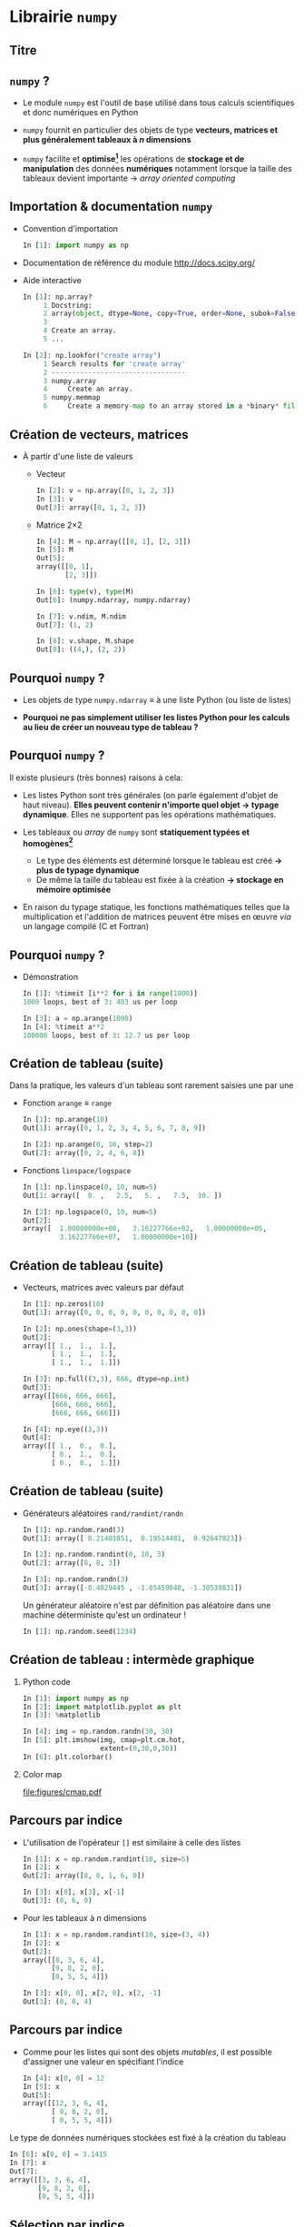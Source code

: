 #+OPTIONS: toc:nil ^:{} H:2 author:nil
#+STARTUP:     beamer
#+LATEX_CLASS: python-slide

* Librairie =numpy=
** Titre
:PROPERTIES:
:BEAMER_ENV: fullframe
:END:

#+BEGIN_EXPORT beamer
\title{\texttt{numpy} : librairie pour le calcul scientifique}
\titlepage
#+END_EXPORT

** =numpy= ?

- Le module =numpy= est l'outil de base utilisé dans tous calculs scientifiques et
  donc numériques en Python

- =numpy= fournit en particulier des objets de type *vecteurs, matrices et plus
  généralement tableaux à $n$ dimensions*

- =numpy= facilite et *optimise[fn:e0eb780c73d6562]* les opérations de *stockage et
  de manipulation* des données *numériques* notamment lorsque la taille des
  tableaux devient importante \to /array oriented computing/

** Importation & documentation =numpy=

- Convention d'importation
  #+BEGIN_SRC python
    In [1]: import numpy as np
  #+END_SRC

- Documentation de référence du module http://docs.scipy.org/

- Aide interactive

  #+BEGIN_SRC python
    In [1]: np.array?
         1 Docstring:
         2 array(object, dtype=None, copy=True, order=None, subok=False, ndmin=0)
         3
         4 Create an array.
         5 ...
  #+END_SRC

  #+BEAMER: \pause\vskip-18pt
  #+BEGIN_SRC python
    In [2]: np.lookfor("create array")
         1 Search results for 'create array'
         2 ---------------------------------
         3 numpy.array
         4     Create an array.
         5 numpy.memmap
         6     Create a memory-map to an array stored in a *binary* file on disk.
  #+END_SRC

** Création de vecteurs, matrices

- À partir d'une liste de valeurs
  - Vecteur
    #+BEGIN_SRC python
      In [2]: v = np.array([0, 1, 2, 3])
      In [3]: v
      Out[3]: array([0, 1, 2, 3])
    #+END_SRC
    #+BEAMER: \pause

  - Matrice 2\times2
    #+BEGIN_SRC python
      In [4]: M = np.array([[0, 1], [2, 3]])
      In [5]: M
      Out[5]:
      array([[0, 1],
             [2, 3]])
    #+END_SRC

    #+BEAMER: \pause\vskip-18pt
    #+BEGIN_SRC python
      In [6]: type(v), type(M)
      Out[6]: (numpy.ndarray, numpy.ndarray)

      In [7]: v.ndim, M.ndim
      Out[7]: (1, 2)

      In [8]: v.shape, M.shape
      Out[8]: ((4,), (2, 2))
    #+END_SRC

** Pourquoi =numpy= ?

- Les objets de type =numpy.ndarray= \equiv à une liste Python (ou liste de
  listes)

- *Pourquoi ne pas simplement utiliser les listes Python pour les calculs au
  lieu de créer un nouveau type de tableau ?*

** Pourquoi =numpy= ?

Il existe plusieurs (très bonnes) raisons à cela:

#+ATTR_BEAMER: :overlay +-
- Les listes Python sont très générales (on parle également d'objet de haut
  niveau). *Elles peuvent contenir n'importe quel objet \to typage
  dynamique*. Elles ne supportent pas les opérations mathématiques.

- Les tableaux ou /array/ de =numpy= sont *statiquement typées et homogènes[fn:ea2b86f523276c9]*

  - Le type des éléments est déterminé lorsque le tableau est créé *\to plus de
    typage dynamique*
  - De même la taille du tableau est fixée à la création *\to stockage en
    mémoire optimisée*

- En raison du typage statique, les fonctions mathématiques telles que la
  multiplication et l'addition de matrices peuvent être mises en œuvre /via/ un
  langage compilé (C et Fortran)

#+BEGIN_COMMENT
So far the numpy.ndarray looks awefully much like a Python list (or nested
list). Why not simply use Python lists for computations instead of creating a
new array type?

There are several reasons:

- Python lists are very general. They can contain any kind of object. They are
  dynamically typed. They do not support mathematical functions such as matrix
  and dot multiplications, etc. Implementing such functions for Python lists
  would not be very efficient because of the dynamic typing.
- Numpy arrays are statically typed and homogeneous. The type of the elements is
  determined when the array is created.
- Numpy arrays are memory efficient.
- Because of the static typing, fast implementation of mathematical functions
  such as multiplication and addition of numpy arrays can be implemented in a
  compiled language (C and Fortran is used).

http://nbviewer.jupyter.org/github/jrjohansson/scientific-python-lectures/blob/master/Lecture-2-Numpy.ipynb#From-lists

http://www.scipy-lectures.org/intro/numpy/array_object.html#numpy-arrays

#+END_COMMENT

** Pourquoi =numpy= ?

- Démonstration
  #+BEAMER: \vskip5pt
  #+BEGIN_SRC python
    In [1]: %timeit [i**2 for i in range(1000)]
    1000 loops, best of 3: 403 us per loop
  #+END_SRC

  #+BEAMER: \pause\vskip5pt
  #+BEGIN_SRC python
    In [3]: a = np.arange(1000)
    In [4]: %timeit a**2
    100000 loops, best of 3: 12.7 us per loop
  #+END_SRC

** COMMENT Création de tableau (suite)

#+ATTR_BEAMER: :overlay +-
- Le type de données numériques est défini à la création du tableau

- Vecteur d'entiers
  #+BEAMER: \vskip5pt
  #+BEGIN_SRC python
    In [1]: v = np.array([0, 1, 2, 3])
    In [2]: v
    Out[2]: array([0, 1, 2, 3])

    In [3]: v.dtype
    Out[3]: dtype('int64')
  #+END_SRC

- Vecteur de nombres flottants
  #+BEAMER: \vskip5pt
  #+BEGIN_SRC python
    In [1]: v = np.array([0., 1., 2., 3.])
    In [2]: v.dtype
    Out[2]: dtype('float64')
  #+END_SRC

- ou en forçant le type de données \footnotesize(=float=, =int=, =bool=, 16, 32, 64 bits)
  #+BEAMER: \vskip5pt
  #+BEGIN_SRC python
    In [1]: v = np.array([0, 1, 2, 3], dtype=np.float)
    In [2]: v.dtype
    Out[2]: dtype('float64')
  #+END_SRC

** Création de tableau (suite)

Dans la pratique, les valeurs d'un tableau sont rarement saisies une par une

#+ATTR_BEAMER: :overlay +-
- Fonction =arange= \equiv =range=
  #+BEAMER: \vskip5pt
  #+BEGIN_SRC python
    In [1]: np.arange(10)
    Out[1]: array([0, 1, 2, 3, 4, 5, 6, 7, 8, 9])

    In [2]: np.arange(0, 10, step=2)
    Out[2]: array([0, 2, 4, 6, 8])
  #+END_SRC
  #+BEAMER: \vskip5pt

- Fonctions =linspace/logspace=
  #+BEAMER: \vskip5pt
  #+BEGIN_SRC python
    In [1]: np.linspace(0, 10, num=5)
    Out[1: array([  0. ,   2.5,   5. ,   7.5,  10. ])

    In [2]: np.logspace(0, 10, num=5)
    Out[2]:
    array([  1.00000000e+00,   3.16227766e+02,   1.00000000e+05,
             3.16227766e+07,   1.00000000e+10])
  #+END_SRC

** Création de tableau (suite)

#+ATTR_BEAMER: :overlay +-
- Vecteurs, matrices avec valeurs par défaut

  #+BEGIN_SRC python
    In [1]: np.zeros(10)
    Out[1]: array([0, 0, 0, 0, 0, 0, 0, 0, 0, 0])

    In [2]: np.ones(shape=(3,3))
    Out[2]:
    array([[ 1.,  1.,  1.],
           [ 1.,  1.,  1.],
           [ 1.,  1.,  1.]])

    In [3]: np.full((3,3), 666, dtype=np.int)
    Out[3]:
    array([[666, 666, 666],
           [666, 666, 666],
           [666, 666, 666]])

    In [4]: np.eye((3,3))
    Out[4]:
    array([[ 1.,  0.,  0.],
           [ 0.,  1.,  0.],
           [ 0.,  0.,  1.]])
  #+END_SRC

** Création de tableau (suite)

- Générateurs aléatoires =rand/randint/randn=

  #+BEGIN_SRC python
    In [1]: np.random.rand(3)
    Out[1]: array([ 0.21401051,  0.19514481,  0.92647823])

    In [2]: np.random.randint(0, 10, 3)
    Out[2]: array([8, 8, 3])

    In [3]: np.random.randn(3)
    Out[3]: array([-0.4829445 , -1.05459848, -1.30539831])
  #+END_SRC

  #+BEAMER: \pause
  #+BEGIN_REMARK
  Un générateur aléatoire n'est par définition pas aléatoire dans une machine
  déterministe qu'est un ordinateur !

  #+BEGIN_SRC python
    In [1]: np.random.seed(1234)
  #+END_SRC
  #+END_REMARK

** Création de tableau : intermède graphique
*** Python code
:PROPERTIES:
:BEAMER_COL: 0.5
:END:

#+BEGIN_SRC python
  In [1]: import numpy as np
  In [2]: import matplotlib.pyplot as plt
  In [3]: %matplotlib

  In [4]: img = np.random.randn(30, 30)
  In [5]: plt.imshow(img, cmap=plt.cm.hot,
                     extent=(0,30,0,30))
  In [6]: plt.colorbar()
#+END_SRC

*** Color map
:PROPERTIES:
:BEAMER_COL: 0.5
:END:

#+ATTR_LATEX: :width 1.2\linewidth
[[file:figures/cmap.pdf]]

** Parcours par indice

#+ATTR_BEAMER: :overlay +-
- L'utilisation de l'opérateur =[]= est similaire à celle des listes
  #+BEGIN_SRC python
    In [1]: x = np.random.randint(10, size=5)
    In [2]: x
    Out[2]: array([8, 0, 1, 6, 0])

    In [3]: x[0], x[3], x[-1]
    Out[3]: (8, 6, 0)
  #+END_SRC

- Pour les tableaux à $n$ dimensions
  #+BEGIN_SRC python
    In [1]: x = np.random.randint(10, size=(3, 4))
    In [2]: x
    Out[2]:
    array([[8, 3, 6, 4],
           [9, 8, 2, 0],
           [0, 5, 5, 4]])

    In [3]: x[0, 0], x[2, 0], x[2, -1]
    Out[3]: (8, 0, 4)
  #+END_SRC

** Parcours par indice

- Comme pour les listes qui sont des objets /mutables/, il est possible d'assigner
  une valeur en spécifiant l'indice

  #+BEGIN_SRC python
    In [4]: x[0, 0] = 12
    In [5]: x
    Out[5]:
    array([[12, 3, 6, 4],
           [ 9, 8, 2, 0],
           [ 0, 5, 5, 4]])
  #+END_SRC

#+BEAMER: \pause
#+BEGIN_REMARK
Le type de données numériques stockées est fixé à la création du tableau

#+BEGIN_SRC python
  In [6]: x[0, 0] = 3.1415
  In [7]: x
  Out[7]:
  array([[3, 3, 6, 4],
         [9, 8, 2, 0],
         [0, 5, 5, 4]])
#+END_SRC
#+END_REMARK

** Sélection par indice

- Comme pour les listes, il est possible d'utiliser la syntaxe =[start:stop:step]=
  pour sélectionner un sous espace vectoriel

  #+BEGIN_SRC python
    In [1]: x
    Out[1]:
    array([[3, 3, 6, 4],
           [9, 8, 2, 0],
           [0, 5, 5, 4]])
  #+END_SRC

  #+ATTR_BEAMER: :overlay +-
  - Sélection d'une ligne

    #+BEGIN_SRC python
      In [2]: x[0]
      Out[2]: array([[3, 3, 6, 4])
    #+END_SRC

  - *Sélection d'une colonne*

    #+BEGIN_SRC python
      In [2]: x[:, 0], x[:, 1]
      Out[2]: (array([3, 9, 0]), array([3, 8, 5]))
    #+END_SRC

** Sélection par indice

- À la différence des listes, les sous espaces vectoriels sélectionnés ne sont
  pas des copies mais *une vue réduite* de la matrice globale

- Toute modification opérée sur le sous espace vectoriel est reportée dans la
  matrice globale
  #+BEAMER: \pause
  #+BEGIN_SRC python
    In [1]: x
    Out[1]:
    array([[3, 3, 6, 4],
           [9, 8, 2, 0],
           [0, 5, 5, 4]])

    In [2]: xx = x[:2, :2]
    In [3]: xx
    Out[3]:
    array([[3, 3],
           [9, 8]])

    In [4]: xx[0, 0] = 0
    In [5]: x
    Out[5]:
    array([[0, 3, 6, 4],
           [9, 8, 2, 0],
           [0, 5, 5, 4]])
  #+END_SRC

** Sélection par indice

- Pour réaliser une copie d'un sous espace vectoriel, on utilisera la méthode =copy()=

  #+BEGIN_SRC python
    In [2]: xx = x[:2, :2].copy()
    In [3]: xx
    Out[3]:
    array([[0, 3],
           [9, 8]])

    In [4]: xx[0, 0] = 666
    In [5]: x
    Out[5]:
    array([[0, 3, 6, 4],
           [9, 8, 2, 0],
           [0, 5, 5, 4]])
  #+END_SRC

** Opérations mathématiques

- *Grâce à l'homogénéité des tableaux de =numpy=*, il est possible de réaliser des
  opérations mathématiques \neq listes Python

  #+BEGIN_SRC python
    In [1]: l = [1, 2, 3, 4]
    In [2]: l+5
    ---------------------------------------------------------------------------
    TypeError                                 Traceback (most recent call last)
    <ipython-input-53-1cb32c2d071d> in <module>()
    ----> 1 l+5

    TypeError: can only concatenate list (not "int") to list
  #+END_SRC

** Opérations mathématiques

- *Grâce à l'homogénéité des tableaux de =numpy=*, il est possible de réaliser des
  opérations mathématiques

- Opérateurs binaires
  #+BEGIN_SRC python
    In [1]: x = np.arange(4)
    In [2]: x
    Out[2]: array([0, 1, 2, 3])

    In [3]: x+5
    Out[3]: array([5, 6, 7, 8])

    In [4]: x-5
    Out[4]: array([-5, -4, -3, -2])

    In [5]: x*5
    Out[5]: array([ 0,  5, 10, 15])

    In [5]: x/5
    Out[5]: array([ 0. ,  0.2,  0.4,  0.6]))
  #+END_SRC

** Opérations mathématiques

- *Grâce à l'homogénéité des tableaux de =numpy=*, il est possible de réaliser des
  opérations mathématiques

- Opérateurs unaires
  #+BEGIN_SRC python
    In [1]: x = np.arange(4)

    In [2]: -x
    Out[2]: array([0, -1, -2, -3])

    In [3]: x**2
    Out[3]: array([0, 1, 4, 9])

    In [4]: x%2
    Out[4]: array([0, 1, 0, 1])
  #+END_SRC

** Opérations mathématiques

#+ATTR_BEAMER: :overlay +-
- En plus des opérateurs usuels, =numpy= fournit un ensemble de *fonctions dites
  universelles* (ou /ufuncs/) opérant sur des tableaux

- Fonctions trigonométriques
  #+BEGIN_SRC python
    In [1]: theta = np.linspace(0, np.pi, 3)

    In [2]: np.cos(theta)
    Out[2]: array([  1.00000000e+00,   6.12323400e-17,  -1.00000000e+00])

    In [3]: np.sin(theta)
    Out[3]: array([  0.00000000e+00,   1.00000000e+00,   1.22464680e-16])

    In [4]: np.tan(theta)
    Out[4]: array([  0.00000000e+00,   1.63312394e+16,  -1.22464680e-16])
  #+END_SRC

- Autres fonctions : =np.exp(), np.power(), np.log(), np.log10(),...=

** Opérations statistiques

#+ATTR_BEAMER: :overlay +-
- Somme des éléments d'un tableau

  #+BEGIN_SRC python
    In [1]: x = np.random.rand(100)

    In [2]: sum(x)
    Out[2]: 50.394482884150314

    In [3]: np.sum(x)
    Out[3]: 50.394482884150314
  #+END_SRC

- Toutefois, la formulation =np.sum()= propre à =numpy= présente l'avantage d'être
  nettement plus rapide (code compilé) en plus d'être plus générale

  #+BEGIN_SRC python
    In [4]: big_array = np.random.rand(1000000)

    In [5]: %timeit sum(big_array)
    10 loops, best of 3: 82.9 ms per loop

    In [6]: %timeit np.sum(big_array)
    1000 loops, best of 3: 467 µs per loop
  #+END_SRC

** COMMENT Opérations statistiques

#+ATTR_BEAMER: :overlay +-
- Somme des éléments d'un tableau : méthode =sum=
  #+BEAMER: \vskip5pt
  #+BEGIN_SRC python
    In [1]: M = np.random.randint(10, (3, 4))
    In [2]: M
    Out[2]:
    array([[7, 0, 8, 4],
           [4, 7, 0, 5],
           [7, 0, 7, 6]])

    In [3]: np.sum(M), M.sum()
    Out[3]: (55, 55)
  #+END_SRC
  #+BEAMER: \vskip5pt

- Somme colonne par colonne
  #+BEAMER: \vskip5pt
  #+BEGIN_SRC python
    In [4]: M.sum(axis=0)
    Out[4]: array([18,  7, 15, 15])
  #+END_SRC
  #+BEAMER: \vskip5pt

- Somme ligne par ligne
  #+BEAMER: \vskip5pt
  #+BEGIN_SRC python
    In [5]: M.sum(axis=1)
    Out[5]: array([19, 16, 20])
  #+END_SRC

** Opérations statistiques

|---------------+-------------------------------------------|
| Fonction      | Description                               |
| =np.sum=        | Somme des éléments                        |
| =np.prod=       | Produit des éléments                      |
| =np.mean=       | Valeur moyenne                            |
| =np.std=        | Standard déviation                        |
| =np.var=        | Variance                                  |
| =np.min=        | Valeur minimale                           |
| =np.max=        | Valeur maximale                           |
| =np.argmin=     | Indice de la valeur minimale              |
| =np.argmax=     | Indice de la valeur maximale              |
| =np.median=     | Valeur médiane                            |
| =np.percentile= | Quantiles                                 |
|---------------+-------------------------------------------|

** Opérations algébriques

- Multiplication de matrices
  #+BEGIN_SRC python
    In [1]: M = np.ones(shape=(3,3))
    In [2]: M
    Out[2]:
    array([[ 1.,  1.,  1.],
           [ 1.,  1.,  1.],
           [ 1.,  1.,  1.]])

    In [3]: M*M
    Out[3]:
    array([[ 1.,  1.,  1.],
           [ 1.,  1.,  1.],
           [ 1.,  1.,  1.]])

    In [4]: M.dot(M)
    Out[4]:
    array([[ 3.,  3.,  3.],
           [ 3.,  3.,  3.],
           [ 3.,  3.,  3.]])
  #+END_SRC

** Opérations algébriques

- Transposition de matrices
  #+BEGIN_SRC python
    In [1]: M = np.random.randint(5, size=(3,3))
    In [2]: M
    Out[2]:
    array([[4, 1, 0],
           [2, 3, 0],
           [1, 0, 2]])

    In [3]: M.transpose()
    Out[3]:
    array([[4, 2, 1],
           [1, 3, 0],
           [0, 0, 2]])
  #+END_SRC

** Opérations algébriques

- Conversion d'un vecteur vers une matrice

  #+BEGIN_SRC python
    In [1]: v = np.arange(4)
    In [2]: v
    Out[2]: array([0, 1, 2, 3])

    In [3]: v[:, np.newaxis]
    Out[3]:
    array([[0],
           [1],
           [2],
           [3]])
  #+END_SRC

** Opérations algébriques : intermède graphique

#+BEGIN_SRC latex
  \begin{align*}
    z = f(x,y) =& \sin^{10} x + \cos(x\cdot y)\cdot\cos x\\
    =&\sin^{10}\begin{bmatrix}
    x_0&\cdots
    \end{bmatrix}+\cos\left(\begin{bmatrix}
        x_0&\cdots
      \end{bmatrix}\cdot\begin{bmatrix}
    y_0\\\vdots\end{bmatrix}\right)\cdot\cos\begin{bmatrix}
        x_0&\cdots
      \end{bmatrix}
  \end{align*}
#+END_SRC

#+BEAMER: \vskip-20pt\pause

*** Python code
:PROPERTIES:
:BEAMER_COL: 0.55
:END:

#+BEGIN_SRC python
  In [1]: import numpy as np
  In [2]: import matplotlib.pyplot as plt
  In [3]: %matplotlib

  In [4]: x = np.linspace(0, 5, 500)
  In [5]: y = np.linspace(0, 5, 500)[:, np.newaxis]
  In [6]: z = np.sin(x)**10 + np.cos(x*y)*np.cos(x)
  In [7]: x.shape, y.shape, z.shape
  Out[7]: ((500,), (500, 1), (500, 500))

  In [8]: plt.imshow(z, extent=[0, 5, 0, 5],
                     cmap="viridis")
  In [9]: plt.colorbar();
#+END_SRC

*** Color map
:PROPERTIES:
:BEAMER_COL: 0.55
:END:

#+BEAMER: \visible<2>{
#+ATTR_LATEX: :width 1.1\linewidth
[[file:figures/zxy.pdf]]
#+BEAMER: }

** Opérations logiques

- En plus des opérateurs et fonctions mathématiques, =numpy= fournit également les
  opérateurs de comparaison opérant sur les éléments d'un tableau
  #+BEGIN_SRC python
    In [1]: x = np.array([1, 2, 3, 4, 5])

    In [2]: x < 3
    Out[2]: array([ True,  True, False, False, False], dtype=bool)

    In [3]: x == 3
    Out[3]: array([False, False,  True, False, False], dtype=bool)

    In [4]: (x * 2) == (x**2)
    Out[4]: array([False,  True, False, False, False], dtype=bool)
  #+END_SRC

** COMMENT Opérations logiques

- =numpy= fournit également les méthodes =any= et =all=
  #+BEAMER: \vskip5pt
  #+BEGIN_SRC python
    In [5]: np.any(x > 10)
    Out[5]: False

    In [6]: np.all(x < 10)
    Out[6]: True
  #+END_SRC

** Opérations logiques

- Il est finalement possible de dénombrer le nombre de valeurs d'un tableau
  satisfaisant à une ou des conditions
  #+BEAMER: \vskip5pt
  #+BEGIN_SRC python
    In [7]: np.sum(x > 3)
    Out[7]: 2

    In [8]: np.sum((x > 3) & (x < 5))
    Out[8]: 1
  #+END_SRC

** Sélection par masque

- Les opérations de comparaison sur des tableaux retournent un tableau de
  booléens qui peut servir à la sélection d'éléments du tableau
  #+BEGIN_SRC python
    In [1]: x = np.random.randint(0, 10, 10)
    In [2]: x
    Out[2]: array([8, 9, 6, 2, 4, 5, 9, 4, 0, 7])

    In [3]: x < 5
    Out[3]: array([False, False, False,  True,  True, False, False,  True,  True, False], dtype=bool)

    In [4]: x[x < 5]
    Out[4]: array([2, 4, 4, 0])
  #+END_SRC

** Sélection par masque : intermède graphique
*** Python code
:PROPERTIES:
:BEAMER_COL: 0.55
:END:

#+BEGIN_SRC python
  In [1]: import numpy as np
  In [2]: import matplotlib.pyplot as plt
  In [3]: %matplotlib

  In [4]: x = np.random.rand(1000)
  In [5]: y = np.random.rand(1000)
  In [6]: plt.scatter(x, y, alpha=0.3)
  In [7]: plt.axis("scaled"); plt.axis([0, 1, 0, 1])

  In [8]: mask = (x*y > 0.5)
  In [9]: plt.scatter(x[mask], y[mask], alpha=0.6,
                      edgecolors="orange", c="none",
                      s=200)
#+END_SRC

*** Mask
:PROPERTIES:
:BEAMER_COL: 0.55
:END:

#+ATTR_LATEX: :width 1.1\linewidth
[[file:figures/mask.pdf]]

** Entrées/sorties de =numpy=

- =numpy= permet de charger un fichier texte dans un objet de type =ndarray=
  #+BEGIN_SRC python
    In [1]: cat /tmp/results.tsv
    # id        OPP    MQ1     MA
    21606456   9.90  12.32  16.00
    21402354  11.20  10.50  12.25

    In [2]: results = np.loadtxt("/tmp/results.tsv")
    In [3]: results
    Out[3]:
    array([[  2.16064560e+07,   9.90000000e+00,   1.23200000e+01,
              1.60000000e+01],
           [  2.14023540e+07,   1.12000000e+01,   1.05000000e+01,
              1.22500000e+01]])
  #+END_SRC

** Entrées/sorties de =numpy=

#+ATTR_BEAMER: :overlay +-
- =numpy= permet également de sauvegarder un tableau dans un fichier texte
  #+BEGIN_SRC python
    In [4]: np.savetxt("/tmp/results2.tsv", results)
  #+END_SRC

- le module [[http://pandas.pydata.org/][=pandas=]] est toutefois bien mieux adapté à la lecture de fichier
  contenant des données numériques

** Footnotes

[fn:e0eb780c73d6562] les principales fonctions de =numpy= sont implémentées en C
et en Fortran

[fn:ea2b86f523276c9] pour plus de détails, /cf./ [[http://nbviewer.jupyter.org/github/jakevdp/PythonDataScienceHandbook/blob/master/notebooks/02.01-Understanding-Data-Types.ipynb#Understanding-Data-Types-in-Python][discussion]]

[fn:1c1516c060af0c15] pour plus de détails, /cf./ [[http://nbviewer.jupyter.org/github/jakevdp/PythonDataScienceHandbook/blob/master/notebooks/02.05-Computation-on-arrays-broadcasting.ipynb#Computation-on-Arrays:-Broadcasting][discussion]]

** COMMENT Annexes
:PROPERTIES:
:BEAMER_OPT: plain
:BEAMER_ENV: fullframe
:END:

#+BEAMER: \partpage

** COMMENT Opérations algébriques : /Broadcasting/[fn:1c1516c060af0c15]

#+ATTR_LATEX: :width 0.7\linewidth
[[file:figures/broadcast.pdf]]

* Librairie =matplotlib=
** Titre
:PROPERTIES:
:BEAMER_ENV: fullframe
:END:

#+BEGIN_EXPORT beamer
\title{\texttt{matplotlib} : librairie pour la représentation graphique}
\titlepage
#+END_EXPORT

** =matplotlib= ?

#+ATTR_BEAMER: :overlay +-
- La librairie =matplotlib= est *la* bibliothèque graphique de Python

- Étroitement liée à =numpy= et =scipy=

- Grande variété de *format de sortie (=png=, =pdf=, =svg=, =eps=, =pgf=)*
  ainsi que support de *\LaTeX* pour le texte

- /Graphical User Interface/ pour l'exploration interactive des figures (zoom,
  sélection,...)

- Tous les aspects d'une figure (taille, position,...) peuvent être contrôlés
  d'un point de vue /programmatique/ \to *reproductibilité* des figures et des
  résultats scientifiques

** Importation de =matplotlib=

- Convention d'importation
  #+BEGIN_SRC python
    In [1]: import matplotlib as mpl
    In [2]: import matplotlib.pyplot as plt
  #+END_SRC

** Comment afficher vos figures : =show()= or not =show()=

#+BEAMER: \setbeamercovered{invisible}

- Affichage depuis un script python
  #+BEGIN_SRC python -n
    import matplotlib.pyplot as plt
    import numpy as np

    x = np.linspace(0, 3*np.pi, 100)

    plt.plot(x, np.sin(x))
    plt.plot(x, np.cos(x))

    plt.show()
  #+END_SRC

  #+BEAMER: \pause

  #+BEGIN_SRC latex
    \begin{tikzpicture}[remember picture,overlay]
      \tikzset{codeblock/.style={color=#1!50,rounded corners=0.5ex, opacity=0.2, fill}}
      \draw[codeblock=blue] (0ex,4.5ex) rectangle (9ex,7ex);
      \node[blue] (t) [xshift=40ex, yshift=+10ex] {\small Utilisation de \texttt{\bf plt.show()}};
      \draw[->, blue] (t.west) to [out=180, in=0] (10ex, 5.5ex);
    \end{tikzpicture}
  #+END_SRC

** Comment afficher vos figures : =show()= or not =show()=

#+BEAMER: \setbeamercovered{invisible}

- Affichage depuis la console =ipython=
  #+BEGIN_SRC python
    In [1]: %matplotlib
    Using matplotlib backend: TkAgg

    In [2]: import matplotlib.pyplot as plt
    In [3]: import numpy as np

    In [4]: x = np.linspace(0, 3*np.pi, 100)

    In [6]: plt.plot(x, np.sin(x))
    In [7]: plt.plot(x, np.cos(x))
  #+END_SRC

  #+BEAMER: \pause

  #+BEGIN_SRC latex
    \begin{tikzpicture}[remember picture,overlay]
      \tikzset{codeblock/.style={color=#1!50,rounded corners=0.5ex, opacity=0.2, fill}}
      \draw[codeblock=blue] (6.5ex,22.5ex) rectangle (17ex,25ex);
      \node[blue] (t) [xshift=50ex, yshift=+21ex] {\small Utilisation de \texttt{\bf \%matplotlib}};
      \draw[->, blue] (t.west) to [out=180, in=0] (18ex, 23.5ex);
    \end{tikzpicture}
  #+END_SRC

- Possibilité également de lancer la commande =ipython= avec l'option =--matplotlib=

** Première figure sous =matplotlib=
*** Python code
:PROPERTIES:
:BEAMER_COL: 0.52
:END:

#+BEGIN_SRC python
  In [1]: %matplotlib
  In [2]: import matplotlib.pyplot as plt
  In [3]: import numpy as np

  In [4]: x = np.linspace(0, 3*np.pi, 100)

  In [5]: plt.plot(x, np.sin(x))
  In [6]: plt.plot(x, np.cos(x))
#+END_SRC

#+BEAMER: \pause
- Sauvegarder la figure (=svg=, =pdf=, =png=)
#+BEGIN_SRC python
  In [7]: plt.savefig("/tmp/mpl1.pdf")
#+END_SRC

*** Figure
:PROPERTIES:
:BEAMER_COL: 0.5
:END:

#+ATTR_LATEX: :width 1.1\linewidth
[[file:figures/mpl.pdf]]

** /Kozmetix/ sous =matplotlib=
#+BEAMER: \framesubtitle{Lignes, marqueurs : styles \& couleurs}
*** Python code
:PROPERTIES:
:BEAMER_COL: 0.52
:END:

#+BEAMER: \small

#+ATTR_LATEX: :options fontsize=\scriptsize
#+BEGIN_SRC python
  In [8]: plt.plot(x, x + 0, linestyle="solid")

  In [9]: plt.plot(x, x + 1, linestyle="dashed")

  In[10]: plt.plot(x, x + 2, linestyle="dashdot")

  In[11]: plt.plot(x, x + 3, linestyle="dotted")
#+END_SRC

#+BEAMER: \pause
- Il est également possible d'utiliser les notations raccourcies

  | =-=  | \equiv | =solid=   |
  | =--= | \equiv | =dashed=  |
  | =-.= | \equiv | =dashdot= |
  | =:=  | \equiv | =dotted=  |

*** Figure
:PROPERTIES:
:BEAMER_COL: 0.5
:END:

#+ATTR_LATEX: :width 1.1\linewidth
[[file:figures/mpl_line3.pdf]]

** /Kozmetix/ sous =matplotlib=
#+BEAMER: \framesubtitle{Lignes, marqueurs : styles \& couleurs}
*** Python code
:PROPERTIES:
:BEAMER_COL: 0.52
:END:

#+BEAMER: \small

#+ATTR_BEAMER: :overlay +-
- En spécifiant le nom de la couleur
  #+ATTR_LATEX: :options fontsize=\scriptsize
  #+BEGIN_SRC python
    In [8]: plt.plot(x, np.sin(x - 0), color="blue")
  #+END_SRC

- Nom raccourci (=rgbcmyk=)
  #+ATTR_LATEX: :options fontsize=\scriptsize
  #+BEGIN_SRC python
    In [9]: plt.plot(x, np.sin(x - 1), color="g")
  #+END_SRC

- Code héxadécimal (=RRGGBB=)
  #+ATTR_LATEX: :options fontsize=\scriptsize
  #+BEGIN_SRC python
    In[10]: plt.plot(x, np.sin(x - 3), color="#FFDD44")
  #+END_SRC

- Couleur du cycle =C0-9=
  #+ATTR_LATEX: :options fontsize=\scriptsize
  #+BEGIN_SRC python
    In[11]: plt.plot(x, np.sin(x - 5), color="C4")
  #+END_SRC

*** Figure
:PROPERTIES:
:BEAMER_COL: 0.5
:END:

#+BEGIN_SRC latex
  \begin{center}
    \includegraphics<1>[width=1.1\linewidth]{figures/mpl_color0.pdf}
    \includegraphics<2>[width=1.1\linewidth]{figures/mpl_color1.pdf}
    \includegraphics<3>[width=1.1\linewidth]{figures/mpl_color2.pdf}
    \includegraphics<4>[width=1.1\linewidth]{figures/mpl_color3.pdf}
  \end{center}
#+END_SRC

** COMMENT /Kozmetix/ sous =matplotlib=
#+BEAMER: \framesubtitle{Lignes, marqueurs : styles \& couleurs}
*** Python code
:PROPERTIES:
:BEAMER_COL: 0.52
:END:

#+BEAMER: \small\vskip+17pt
#+BEGIN_SRC python
  In [4]: x = np.linspace(0, 3*np.pi, 30)
  In [5]: plt.plot(x, np.sin(x), "o")
#+END_SRC

#+BEAMER: \pause\vskip-1pt
#+BEGIN_SRC python
  In [6]: plt.plot(x, np.sin(x), "p",
     ...:          markersize=15,
     ...:          markerfacecolor='pink',
     ...:          markeredgecolor='gray',
     ...:          markeredgewidth=2)
#+END_SRC

*** Figure
:PROPERTIES:
:BEAMER_COL: 0.5
:END:

#+BEGIN_SRC latex
  \begin{center}
    \includegraphics<1>[width=1.1\linewidth]{figures/mpl_marker0.pdf}
    \includegraphics<2>[width=1.1\linewidth]{figures/mpl_marker1.pdf}
  \end{center}
#+END_SRC
** /Kozmetix/ sous =matplotlib=
#+BEAMER: \framesubtitle{Lignes, marqueurs : styles \& couleurs}

#+BEGIN_SRC latex
  \begin{center}
    \includegraphics<1>[width=0.6\linewidth]{figures/mpl_marker0.pdf}
    \includegraphics<2>[width=0.6\linewidth]{figures/mpl_marker2.pdf}
  \end{center}
#+END_SRC

#+BEGIN_SRC python
 In [6]: plt.plot(x, np.sin(x), "o")
#+END_SRC

#+BEAMER: \pause\vskip-17pt
#+BEGIN_SRC python
 In [7]: for marker in ["o", ".", ",", "x", "+", "v", "^", "<", ">", "s", "d"]:
    ...:     plt.plot(np.random.rand(10), np.random.rand(10), marker)
#+END_SRC

** /Kozmetix/ sous =matplotlib=
#+BEAMER: \framesubtitle{Lignes, marqueurs : styles \& couleurs}
*** Python code
:PROPERTIES:
:BEAMER_COL: 0.52
:END:

#+BEAMER: \small
- Il est finalement possible de combiner style & couleur au sein d'une syntaxe
  minimaliste

  #+BEGIN_SRC python
    In [8]: plt.plot(x, x + 0, "-og")

    In [9]: plt.plot(x, x + 1, "--xc")

    In[10]: plt.plot(x, x + 2, "-..k")

    In[11]: plt.plot(x, x + 3, ":sr")
  #+END_SRC

- Pour découvrir l'ensemble des options d'affichage *=plt.plot?=* ou
  *=help(plt.plot)=*

*** Figure
:PROPERTIES:
:BEAMER_COL: 0.5
:END:

#+ATTR_LATEX: :width 1.1\linewidth
[[file:figures/mpl_colorline3.pdf]]

** /Kozmetix/ sous =matplotlib=
#+BEAMER: \framesubtitle{Définition des limites \& \emph{ticks}}

*** Figure
:PROPERTIES:
:BEAMER_COL: 0.5
:END:

#+BEGIN_SRC latex
  \begin{center}
    \includegraphics<1>[width=1.1\linewidth]{figures/mpl_limit0.pdf}
    \includegraphics<2>[width=1.1\linewidth]{figures/mpl_limit1.pdf}
    \includegraphics<3>[width=1.1\linewidth]{figures/mpl_limit2.pdf}
    \includegraphics<4-5>[width=1.1\linewidth]{figures/mpl_limit3.pdf}
  \end{center}
#+END_SRC

*** Python code
:PROPERTIES:
:BEAMER_COL: 0.52
:END:

#+BEAMER: \small\vskip+17pt
#+BEGIN_SRC python
  In [4]: x = np.linspace(0, 3*np.pi, 100)
  In [5]: plt.plot(x, np.sin(x))

  In [6]: plt.xlim(-1, 11)
  In [7]: plt.ylim(-1.5, 1.5)
#+END_SRC

#+BEAMER: \pause\vskip-17pt
#+BEGIN_SRC python
  In [8]: plt.axis([11, -1, 1.5, -1.5])
#+END_SRC

#+BEAMER: \pause\vskip-17pt
#+BEGIN_SRC python
  In [9]: plt.axis("tight")
#+END_SRC

#+BEAMER: \pause\vskip-17pt
#+BEGIN_SRC python
  In[10]: plt.axis("equal")
#+END_SRC

#+BEAMER: \pause
- Pour découvrir l'ensemble des options d'affichage *=plt.axis?=* ou
  *=help(plt.axis)=*

** /Kozmetix/ sous =matplotlib=
#+BEAMER: \framesubtitle{Définition des limites \& \emph{ticks}}

#+BEGIN_SRC latex
  \begin{center}
    \includegraphics<1>[width=0.6\linewidth]{figures/mpl_ticks0.pdf}
    \includegraphics<2>[width=0.6\linewidth]{figures/mpl_ticks1.pdf}
  \end{center}
#+END_SRC

#+ATTR_LATEX: :options fontsize=\scriptsize
#+BEGIN_SRC python
  In[11]: plt.xticks([0, np.pi/2, np.pi, 3*np.pi/2, 2*np.pi, 5*np.pi/2, 3*np.pi])
  In[12]: plt.yticks([-1, 0, +1])
#+END_SRC

#+BEAMER: \pause\vskip-17pt
#+ATTR_LATEX: :options fontsize=\scriptsize
#+BEGIN_SRC python
  In[13]: plt.xticks([0, np.pi/2, np.pi, 3*np.pi/2, 2*np.pi, 5*np.pi/2, 3*np.pi],
                     [r"$0$", r"$\pi/2$", r"$\pi$", r"$3\pi/2$", r"$2\pi", r"$5\pi/2$", r"$3\pi$"])
#+END_SRC

** /Kozmetix/ sous =matplotlib=
#+BEAMER: \framesubtitle{Définition des limites \& \emph{ticks}}

#+BEGIN_SRC latex
  \begin{center}
    \includegraphics<1>[width=0.6\linewidth]{figures/mpl_ticks1.pdf}
  \end{center}
#+END_SRC

#+ATTR_LATEX: :options fontsize=\scriptsize
#+BEGIN_SRC python
  In[11]: plt.xticks([0, np.pi/2, np.pi, 3*np.pi/2, 2*np.pi, 5*np.pi/2, 3*np.pi])
  In[12]: plt.yticks([-1, 0, +1])
#+END_SRC

#+BEAMER: \vskip-17pt
#+ATTR_LATEX: :options fontsize=\scriptsize
#+BEGIN_SRC python
  In[13]: plt.xticks([0, np.pi/2, np.pi, 3*np.pi/2, 2*np.pi, 5*np.pi/2, 3*np.pi],
                     [r"$0$", r"$\pi/2$", r"$\pi$", r"$3\pi/2$", r"$2\pi", r"$5\pi/2$", r"$3\pi$"])
#+END_SRC

#+ATTR_LATEX: :options [5][lbtuc][\centering][10][8]
#+BEGIN_CBOX
#+BEGIN_REMARK
Le prefixe =r= pour /raw-text/ indique que la chaîne de caractères doit être traiter
sans échapper les caractères précédés de =\=
#+END_REMARK
#+END_CBOX

** COMMENT /Kozmetix/ sous =matplotlib=
#+BEAMER: \framesubtitle{Définition des limites \& \emph{ticks}}

*** Figure
:PROPERTIES:
:BEAMER_COL: 0.5
:END:

#+BEGIN_SRC latex
  \begin{center}
    \includegraphics<1>[width=1.1\linewidth]{figures/mpl_axis0.pdf}
    \includegraphics<2>[width=1.1\linewidth]{figures/mpl_axis1.pdf}
    \includegraphics<3>[width=1.1\linewidth]{figures/mpl_axis2.pdf}
    \includegraphics<4>[width=1.1\linewidth]{figures/mpl_axis3.pdf}
  \end{center}
#+END_SRC

*** Python code
:PROPERTIES:
:BEAMER_COL: 0.52
:END:

#+BEAMER: \small\vskip+17pt
- Accéder aux axes de la figure (=gca= \equiv =get current axis=)

#+ATTR_LATEX: :options fontsize=\scriptsize
#+BEGIN_SRC python
  In [4]: ax = plt.gca()
  In [5]: ax.grid()
#+END_SRC

#+BEAMER: \pause\vskip-1pt
#+ATTR_LATEX: :options fontsize=\scriptsize
#+BEGIN_SRC python
  In [6]: ax.spines["right"].set_color("none")
#+END_SRC

#+BEAMER: \pause\vskip-1pt
#+ATTR_LATEX: :options fontsize=\scriptsize
#+BEGIN_SRC python
  In [7]: ax.spines["top"].set_color("none")
#+END_SRC

#+BEAMER: \pause\vskip-1pt
#+ATTR_LATEX: :options fontsize=\scriptsize
#+BEGIN_SRC python
  In [8]: ax.spines["bottom"].set_position(("data",0))
#+END_SRC

** /Kozmetix/ sous =matplotlib=
#+BEAMER: \framesubtitle{\emph{Labelling} : titre, axes, légendes et autres annotations}

*** Figure
:PROPERTIES:
:BEAMER_COL: 0.5
:END:

#+BEGIN_SRC latex
  \begin{center}
    \includegraphics<1->[width=1.1\linewidth]{figures/mpl_title.pdf}
  \end{center}
#+END_SRC

*** Python code
:PROPERTIES:
:BEAMER_COL: 0.52
:END:

#+BEAMER: \small\vskip+17pt
#+ATTR_LATEX: :options fontsize=\scriptsize
#+BEGIN_SRC python
  In [4]: x = np.linspace(0, 3*np.pi, 100)
  In [5]: plt.plot(x, np.sin(x))

  In [6]: plt.title("Variation de la fonction sinus")
  In [7]: plt.xlabel(r"$\theta$")
  In [8]: plt.ylabel(r"$\cos\theta$")
#+END_SRC

** /Kozmetix/ sous =matplotlib=
#+BEAMER: \framesubtitle{\emph{Labelling} : titre, axes, légendes et autres annotations}
*** Figure
:PROPERTIES:
:BEAMER_COL: 0.5
:END:

#+BEGIN_SRC latex
  \begin{center}
    \includegraphics<1>[width=1.1\linewidth]{figures/mpl_legend0.pdf}
    \includegraphics<2->[width=1.1\linewidth]{figures/mpl_legend2.pdf}
  \end{center}
#+END_SRC

*** Python code
:PROPERTIES:
:BEAMER_COL: 0.52
:END:

#+BEAMER: \small\vskip+17pt
#+ATTR_LATEX: :options fontsize=\scriptsize
#+BEGIN_SRC python
  In [4]: x = np.linspace(0, 3*np.pi, 100)
  In [5]: plt.plot(x, np.sin(x), label=r"$\sin\theta$")
  In [6]: plt.plot(x, np.cos(x), label=r"$\cos\theta$")
  In [7]: plt.axis("equal")

  In [8]: plt.legend()
#+END_SRC

#+BEAMER: \pause\vskip-17pt
#+ATTR_LATEX: :options fontsize=\scriptsize
#+BEGIN_SRC python
  In[10]: plt.legend(loc="lower center", frameon=False, ncol=2)
#+END_SRC

- Pour découvrir l'ensemble des options d'affichage *=plt.legend?=* ou
  *=help(plt.legend)=*

** /Kozmetix/ sous =matplotlib=
#+BEAMER: \framesubtitle{\emph{Labelling} : titre, axes, légendes et autres annotations}

#+BEGIN_SRC latex
  \begin{center}
    \includegraphics<1>[width=0.6\linewidth]{figures/mpl_text0.pdf}
    \includegraphics<2>[width=0.6\linewidth]{figures/mpl_text1.pdf}
  \end{center}
#+END_SRC

#+ATTR_LATEX: :options fontsize=\scriptsize
#+BEGIN_SRC python
  In[11]: plt.text(0, 3, "Matplotlib rocks !")
#+END_SRC

#+BEAMER: \pause\vskip-17pt
#+ATTR_LATEX: :options fontsize=\scriptsize
#+BEGIN_SRC python
  In[12]: plt.annotate(r"$\cos\left(\frac{\pi}{2}\right)=0$",
                       xy=(np.pi/2, np.cos(np.pi/2)), xytext=(3, 2),
                       arrowprops=dict(arrowstyle="->", connectionstyle="arc3,rad=.2"))
#+END_SRC

** /Scatter plot/

*** Figure
:PROPERTIES:
:BEAMER_COL: 0.5
:END:

#+BEGIN_SRC latex
  \begin{center}
    \includegraphics<1>[width=1.1\linewidth]{figures/mpl_scatter0.pdf}
    \includegraphics<2>[width=1.1\linewidth]{figures/mpl_scatter1.pdf}
  \end{center}
#+END_SRC

*** Python code
:PROPERTIES:
:BEAMER_COL: 0.52
:END:

#+BEAMER: \vskip+17pt
#+ATTR_LATEX: :options fontsize=\scriptsize
#+BEGIN_SRC python
  In [1]: x = np.linspace(0, 3*np.pi, 30)
  In [2]: plt.scatter(x, np.sin(x), marker="o")
#+END_SRC

#+BEAMER: \pause\vskip-17pt
#+ATTR_LATEX: :options fontsize=\scriptsize
#+BEGIN_SRC python
  In [3]: plt.plot(x, np.cos(x), "o", color="orange")
#+END_SRC

** /Scatter plot/

- Le mode /scatter/ permet de contrôler (taille, couleur) chaque point/marqueur
  individuellement

*** Figure
:PROPERTIES:
:BEAMER_COL: 0.5
:END:

#+BEGIN_SRC latex
  \begin{center}
    \includegraphics<1>[width=1.1\linewidth]{figures/mpl_scatter2.pdf}
  \end{center}
#+END_SRC

*** Python code
:PROPERTIES:
:BEAMER_COL: 0.52
:END:

#+BEAMER: \vskip+17pt
#+ATTR_LATEX: :options fontsize=\scriptsize
#+BEGIN_SRC python
  In [1]: rng = np.random
  In [2]: x = rng.randn(100)
  In [3]: y = rng.randn(100)
  In [4]: colors = rng.rand(100)
  In [5]: sizes = 1000 * rng.rand(100)

  In [6]: plt.grid()
  In [7]: plt.scatter(x, y, c=colors, s=sizes, alpha=0.3,
                      cmap="viridis")
  In [8]: plt.colorbar()
#+END_SRC
** Barres d'erreur
*** Python code
:PROPERTIES:
:BEAMER_COL: 0.52
:END:

#+BEAMER: \vskip+17pt
#+ATTR_LATEX: :options fontsize=\scriptsize
#+BEGIN_SRC python
  In [1]: x = np.linspace(0, 10, 50)
  In [2]: dy = 0.8
  In [3]: y = np.sin(x) + dy * np.random.randn(50)

  In [4]: plt.errorbar(x, y, yerr=dy, fmt="o")
  In [5]: plt.plot(x, np.sin(x))
#+END_SRC

#+BEAMER: \pause\vskip-17pt
#+ATTR_LATEX: :options fontsize=\scriptsize
#+BEGIN_SRC python
  In [6]: plt.errorbar(x, y, yerr=dy,
                       fmt="o", color="black",
                       ecolor="lightgray",
                       elinewidth=3,
                       capsize=0)
#+END_SRC

#+BEAMER: \pause\vskip-17pt
#+ATTR_LATEX: :options fontsize=\scriptsize
#+BEGIN_SRC python
  In [7]: plt.fill_between(x, np.sin(x)-dy, np.sin(x)+dy,
                           alpha=0.2, color="gray")
#+END_SRC

*** Figure
:PROPERTIES:
:BEAMER_COL: 0.5
:END:

#+BEGIN_SRC latex
  \begin{center}
    \includegraphics<1>[width=1.1\linewidth]{figures/mpl_errorbar0.pdf}
    \includegraphics<2>[width=1.1\linewidth]{figures/mpl_errorbar1.pdf}
    \includegraphics<3>[width=1.1\linewidth]{figures/mpl_errorbar2.pdf}
  \end{center}
#+END_SRC

** Histogramme 1D
*** Python code
:PROPERTIES:
:BEAMER_COL: 0.52
:END:

#+BEAMER: \vskip+17pt
#+ATTR_LATEX: :options fontsize=\scriptsize
#+BEGIN_SRC python
  In [1]: data = np.random.randn(1000)
  In [2]: plt.hist(data)
#+END_SRC

#+BEAMER: \pause\vskip-17pt
#+ATTR_LATEX: :options fontsize=\scriptsize
#+BEGIN_SRC python
  In [3]: plt.hist(data, bins=30, normed=True)
#+END_SRC

- Pour découvrir l'ensemble des options d'affichage *=plt.hist?=* ou
  *=help(plt.hist)=*

*** Figure
:PROPERTIES:
:BEAMER_COL: 0.5
:END:

#+BEGIN_SRC latex
  \begin{center}
    \includegraphics<1>[width=1.1\linewidth]{figures/mpl_histogram0.pdf}
    \includegraphics<2>[width=1.1\linewidth]{figures/mpl_histogram1.pdf}
  \end{center}
#+END_SRC

** Histogramme 1D
*** Python code
:PROPERTIES:
:BEAMER_COL: 0.52
:END:

#+BEAMER: \vskip+17pt
#+ATTR_LATEX: :options fontsize=\scriptsize
#+BEGIN_SRC python
  In [0]: x1 = np.random.normal(0, 0.8, 1000)
  In [1]: x2 = np.random.normal(-2, 1, 1000)
  In [2]: x3 = np.random.normal(3, 2, 1000)

  In [3]: kwargs = dict(histtype="stepfilled", alpha=0.5,
                        normed=True, bins=40)

  In [4]: plt.hist(x1, **kwargs)
  In [5]: plt.hist(x2, **kwargs)
  In [6]: plt.hist(x3, **kwargs);
#+END_SRC

*** Figure
:PROPERTIES:
:BEAMER_COL: 0.5
:END:

#+BEGIN_SRC latex
  \begin{center}
    \includegraphics<1>[width=1.1\linewidth]{figures/mpl_histogram2.pdf}
  \end{center}
#+END_SRC
** Histogramme 2D
*** Python code
:PROPERTIES:
:BEAMER_COL: 0.52
:END:

#+BEAMER: \vskip+17pt
#+ATTR_LATEX: :options fontsize=\scriptsize
#+BEGIN_SRC python
  In [1]: mean = [0, 0]
  In [2]: cov = [[1, 1], [1, 2]]
  In [3]: x, y = np.random.multivariate_normal(mean, cov, 10000).T

  In [4]: plt.hist2d(x, y, bins=30, cmap="Blues")
  In [5]: plt.colorbar()
#+END_SRC

*** Figure
:PROPERTIES:
:BEAMER_COL: 0.5
:END:

#+BEGIN_SRC latex
  \begin{center}
    \includegraphics<1>[width=1.1\linewidth]{figures/mpl_histogram3.pdf}
  \end{center}
#+END_SRC
** Contours & densités

#+BEGIN_SRC latex
  \begin{align*}
    z = f(x,y) =& \sin^{10} x + \cos(x\cdot y)\cdot\cos x\\
    =&\sin^{10}\begin{bmatrix}
    x_0&\cdots
    \end{bmatrix}+\cos\left(\begin{bmatrix}
        x_0&\cdots
      \end{bmatrix}\cdot\begin{bmatrix}
    y_0\\\vdots\end{bmatrix}\right)\cdot\cos\begin{bmatrix}
        x_0&\cdots
      \end{bmatrix}
  \end{align*}
#+END_SRC

#+BEAMER: \vskip-20pt
*** Python code
:PROPERTIES:
:BEAMER_COL: 0.55
:END:

#+ATTR_LATEX: :options fontsize=\scriptsize
#+BEGIN_SRC python
  In [1]: def f(x, y):
     ...:     return np.sin(x)**10 + np.cos(x*y) * np.cos(x)

  In [2]: x = np.linspace(0, 5, 500)
  In [3]: y = np.linspace(0, 5, 500)

  In [4]: X, Y = np.meshgrid(x, y)
  In [5]: Z = f(X, Y)

  In [6]: contours = plt.contour(X, Y, Z, 3, colors='black')
  In [7]: plt.clabel(contours, inline=True, fontsize=8)

  In [8]: plt.imshow(Z, extent=[0, 5, 0, 5], origin='lower',
                     cmap='RdGy', alpha=0.5)
  In [9]: plt.colorbar();
#+END_SRC

*** Color map
:PROPERTIES:
:BEAMER_COL: 0.55
:END:

#+BEAMER: \visible<2>{
#+ATTR_LATEX: :width 1.1\linewidth
[[file:figures/mpl_contour.pdf]]
#+BEAMER: }
** Figure 3D
*** Python code
:PROPERTIES:
:BEAMER_COL: 0.52
:END:

#+ATTR_BEAMER: :overlay +-
- La représentation 3D suppose le chargement de l'outil *=mplot3d=* inclus par
  défaut dans =matplotlib=

  #+BEGIN_SRC python
    In [1]: from mpl_toolkits import mplot3d
  #+END_SRC

- Une vue 3D est initialisée en spécifiant le type de projection

  #+BEGIN_SRC python
    In [2]: ax = plt.axes(projection="3d")
  #+END_SRC

*** Figure
:PROPERTIES:
:BEAMER_COL: 0.5
:END:

#+BEGIN_SRC latex
  \begin{center}
    \includegraphics<2>[width=1.1\linewidth]{figures/mpl_3d0.pdf}
  \end{center}
#+END_SRC


#+BEGIN_COMMENT
http://nbviewer.jupyter.org/github/jakevdp/PythonDataScienceHandbook/blob/master/notebooks/04.12-Three-Dimensional-Plotting.ipynb

http://nbviewer.jupyter.org/github/jrjohansson/scientific-python-lectures/blob/master/Lecture-4-Matplotlib.ipynb#Coutour-plots-with-projections
#+END_COMMENT
** Figure 3D
#+BEAMER: \framesubtitle{\texttt{plot3D} \& \texttt{scatter3D}}

*** Python code
:PROPERTIES:
:BEAMER_COL: 0.52
:END:

#+BEAMER: \vskip+17pt
#+ATTR_LATEX: :options fontsize=\scriptsize
#+BEGIN_SRC python
  In [2]: ax = plt.axes(projection="3d")

  In [3]: # Data for a three-dimensional line
  In [4]: zline = np.linspace(0, 15, 1000)
  In [5]: xline = np.sin(zline)
  In [6]: yline = np.cos(zline)
  In [7]: ax.plot3D(xline, yline, zline, "gray")
#+END_SRC

#+BEAMER: \pause\vskip-17pt
#+ATTR_LATEX: :options fontsize=\scriptsize
#+BEGIN_SRC python
  In [8]: # Data for three-dimensional scattered points
  In [9]: zdata = 15 * np.random.random(100)
  In[10]: xdata = np.sin(zdata) + 0.1*np.random.randn(100)
  In[11]: ydata = np.cos(zdata) + 0.1*np.random.randn(100)
  In[12]: ax.scatter3D(xdata, ydata, zdata, c=zdata)
#+END_SRC

*** Figure
:PROPERTIES:
:BEAMER_COL: 0.5
:END:

#+BEGIN_SRC latex
  \begin{center}
    \includegraphics<1>[width=1.1\linewidth]{figures/mpl_3d1.pdf}
    \includegraphics<2>[width=1.1\linewidth]{figures/mpl_3d2.pdf}
  \end{center}
#+END_SRC


#+BEGIN_COMMENT
http://nbviewer.jupyter.org/github/jakevdp/PythonDataScienceHandbook/blob/master/notebooks/04.12-Three-Dimensional-Plotting.ipynb

http://nbviewer.jupyter.org/github/jrjohansson/scientific-python-lectures/blob/master/Lecture-4-Matplotlib.ipynb#Coutour-plots-with-projections
#+END_COMMENT
** Figure 3D
#+BEAMER: \framesubtitle{\texttt{plot\_wireframe} \& \texttt{plot\_surface}}

*** Python code
:PROPERTIES:
:BEAMER_COL: 0.52
:END:

- $f(x,y) = \sin(\sqrt{x^2+y^2})$

  #+ATTR_LATEX: :options fontsize=\scriptsize
  #+BEGIN_SRC python
    In [2]: ax = plt.axes(projection="3d")
    In [3]: def f(x, y):
       ...:     return np.sin(np.sqrt(x**2 + y**2))

    In [4]: x = np.linspace(-6, 6, 30)
    In [5]: y = np.linspace(-6, 6, 30)

    In [6]: X, Y = np.meshgrid(x, y)
    In [7]: Z = f(X, Y)
  #+END_SRC

  #+BEAMER: \pause\vskip-17pt
  #+ATTR_LATEX: :options fontsize=\scriptsize
  #+BEGIN_SRC python
    In [8]: ax.plot_wireframe(X, Y, Z, linewidth=0.5
                              color="gray")
  #+END_SRC

  #+BEAMER: \pause\vskip-17pt
  #+ATTR_LATEX: :options fontsize=\scriptsize
  #+BEGIN_SRC python
    In [9]: ax.plot_surface(X, Y, Z, cmap="viridis")
  #+END_SRC

*** Figure
:PROPERTIES:
:BEAMER_COL: 0.5
:END:

#+BEGIN_SRC latex
  \begin{center}
    \includegraphics<2>[width=1.1\linewidth]{figures/mpl_3dwireframe.pdf}
    \includegraphics<3>[width=1.1\linewidth]{figures/mpl_3dsurface.pdf}
  \end{center}
#+END_SRC
** COMMENT Figure 3D
#+BEAMER: \framesubtitle{\texttt{plot\_wireframe} \& \texttt{plot\_surface}}

*** Python code
:PROPERTIES:
:BEAMER_COL: 0.52
:END:

- $f(x,y) = \sin(\sqrt{x^2+y^2})$

  #+ATTR_LATEX: :options fontsize=\scriptsize
  #+BEGIN_SRC python
    In [2]: ax = plt.axes(projection="3d")
    In [3]: def f(x, y):
       ...:     return np.sin(np.sqrt(x**2 + y**2))

    In [4]: x = np.linspace(-6, 6, 30)
    In [5]: y = np.linspace(-6, 6, 30)

    In [6]: X, Y = np.meshgrid(x, y)
    In [7]: Z = f(X, Y)
    In [9]: ax.plot_surface(X, Y, Z, alpha=0.25,
                            edgecolor="k", linewidth=0.1)

  #+END_SRC
  #+BEAMER: \pause\vskip-1pt
  #+ATTR_LATEX: :options fontsize=\scriptsize
  #+BEGIN_SRC python
    In[10]: ax.contour(X, Y, Z, zdir='z', offset=+1)
    In[11]: ax.contour(X, Y, Z, zdir='y', offset=-7)
    In[12]: ax.contour(X, Y, Z, zdir='x', offset=+7)
    In[13]: ax.set_zlim3d(-1, 1)
    In[14]: ax.set_ylim3d(-7, 7)
    In[15]: ax.set_xlim3d(-7, 7)
  #+END_SRC

*** Figure
:PROPERTIES:
:BEAMER_COL: 0.5
:END:

#+BEGIN_SRC latex
  \begin{center}
    \includegraphics<1>[width=1.1\linewidth]{figures/mpl_3dcontour0.pdf}
    \includegraphics<2>[width=1.1\linewidth]{figures/mpl_3dcontour1.pdf}
  \end{center}
#+END_SRC
** /Subplot/

- =matplotlib= permet une gestion relativement aisée du placement des figures et
  de leurs sous-figures

*** Python code
:PROPERTIES:
:BEAMER_COL: 0.52
:END:

#+BEAMER: \small\vskip5pt
#+ATTR_LATEX: :options fontsize=\scriptsize
#+BEGIN_SRC python
  In [2]: ax1 = plt.axes()
#+END_SRC
#+BEAMER: \pause\vskip-25pt
#+ATTR_LATEX: :options fontsize=\scriptsize
#+BEGIN_SRC python
  In [3]: ax2 = plt.axes([0.65, 0.65, 0.2, 0.2])
#+END_SRC

#+BEAMER: \small\vskip+5pt
où =axes([x, y, w, h])= et *=x,y,w,h= exprimés en fraction du canevas initial*

*** Figure
:PROPERTIES:
:BEAMER_COL: 0.5
:END:

#+BEGIN_SRC latex
  \begin{center}
    \includegraphics<1>[width=1.1\linewidth]{figures/mpl_subplot0.pdf}
    \includegraphics<2>[width=1.1\linewidth]{figures/mpl_subplot1.pdf}
  \end{center}
#+END_SRC
** /Subplot/

- =matplotlib= permet une gestion relativement aisée du placement des figures et
  de leurs sous-figures

*** Python code
:PROPERTIES:
:BEAMER_COL: 0.52
:END:

#+BEAMER: \vskip+17pt
#+ATTR_LATEX: :options fontsize=\scriptsize
#+BEGIN_SRC python
  In [2]: x = np.linspace(-1, 1, 1000)
  In [3]: plt.plot(x, x**2, x, x**3)

  In [4]: inset = plt.axes([0.6, 0.2, 0.25, 0.25])

  In [5]: inset.plot(x, x**2, x, x**3)
  In [6]: inset.set_title("zoom x = 0")
  In [7]: inset.set_xlim(-0.2, +0.2)
  In [8]: inset.set_ylim(-0.005, +0.01)
#+END_SRC

*** Figure
:PROPERTIES:
:BEAMER_COL: 0.5
:END:

#+BEGIN_SRC latex
  \begin{center}
    \includegraphics<1>[width=1.1\linewidth]{figures/mpl_subplot2.pdf}
  \end{center}
#+END_SRC
** /Subplot/

- La commande *=subplot=* permet la génération *sous-figure par sous-figure* selon
  une représentation matricielle

*** Python code
:PROPERTIES:
:BEAMER_COL: 0.52
:END:

#+ATTR_LATEX: :options fontsize=\scriptsize
#+BEGIN_SRC python
  In [2]: plt.subplot(2, 3, 1)
#+END_SRC
#+BEAMER: \pause\vskip-28pt
#+ATTR_LATEX: :options fontsize=\scriptsize
#+BEGIN_SRC python
  In [3]: plt.subplot(2, 3, 3)
#+END_SRC
#+BEAMER: \pause\vskip-28pt
#+ATTR_LATEX: :options fontsize=\scriptsize
#+BEGIN_SRC python
  In [4]: plt.subplot(2, 3, 5)
#+END_SRC

*** Figure
:PROPERTIES:
:BEAMER_COL: 0.5
:END:

#+BEGIN_SRC latex
  \begin{center}
    \includegraphics<1>[width=1.1\linewidth]{figures/mpl_subplot3.pdf}
    \includegraphics<2>[width=1.1\linewidth]{figures/mpl_subplot4.pdf}
    \includegraphics<3>[width=1.1\linewidth]{figures/mpl_subplot5.pdf}
  \end{center}
#+END_SRC
** /Subplot/

- La commande *=subplots=* permet la génération de *l'ensemble des sous-figures*
  selon une représentation matricielle

*** Python code
:PROPERTIES:
:BEAMER_COL: 0.52
:END:

#+ATTR_LATEX: :options fontsize=\scriptsize
#+BEGIN_SRC python
  In [2]: plt.subplots(2, 3)
#+END_SRC
#+BEAMER: \pause\vskip-28pt
#+ATTR_LATEX: :options fontsize=\scriptsize
#+BEGIN_SRC python
  In [3]: plt.subplots_adjust(hspace=0.4, wspace=0.4)
#+END_SRC
#+BEAMER: \pause\vskip-28pt
#+ATTR_LATEX: :options fontsize=\scriptsize
#+BEGIN_SRC python
  In [4]: plt.subplots(2, 3, sharex="col", sharey="row")
#+END_SRC
#+BEAMER: \pause\vskip-28pt
#+ATTR_LATEX: :options fontsize=\scriptsize
#+BEGIN_SRC python
  In [5]: fig, ax = plt.subplots(2, 3, sharex="col", sharey="row")
  In [6]: for i in range(2):
     ...:     for j in range(3):
     ...:         ax[i, j].text(0.5, 0.5, str((i, j)),
     ...:                       fontsize=18, ha="center")
#+END_SRC

*** Figure
:PROPERTIES:
:BEAMER_COL: 0.5
:END:

#+BEGIN_SRC latex
  \begin{center}
    \includegraphics<1>[width=1.1\linewidth]{figures/mpl_subplot6.pdf}
    \includegraphics<2>[width=1.1\linewidth]{figures/mpl_subplot7.pdf}
    \includegraphics<3>[width=1.1\linewidth]{figures/mpl_subplot8.pdf}
    \includegraphics<4>[width=1.1\linewidth]{figures/mpl_subplot9.pdf}
  \end{center}
#+END_SRC

** COMMENT /Subplot/

- La commande *=GridSpec=* ne génère pas de figures ou sous figures mais facilite
  la gestion et notamment la fusion d'espaces réservés aux sous-figures

*** Python code
:PROPERTIES:
:BEAMER_COL: 0.52
:END:

#+ATTR_LATEX: :options fontsize=\scriptsize
#+BEGIN_SRC python
  In [2]: grid = plt.GridSpec(2, 3, hspace=0.4, wspace=0.4)
#+END_SRC
#+BEAMER: \pause\vskip-1pt
#+ATTR_LATEX: :options fontsize=\scriptsize
#+BEGIN_SRC python
  In [3]: plt.subplot(grid[0, 0])
#+END_SRC
#+BEAMER: \pause\vskip-1pt
#+ATTR_LATEX: :options fontsize=\scriptsize
#+BEGIN_SRC python
  In [4]: plt.subplot(grid[0, 1:])
#+END_SRC
#+BEAMER: \pause\vskip-1pt
#+ATTR_LATEX: :options fontsize=\scriptsize
#+BEGIN_SRC python
  In [5]: plt.subplot(grid[1, :2])
#+END_SRC
#+BEAMER: \pause\vskip-1pt
#+ATTR_LATEX: :options fontsize=\scriptsize
#+BEGIN_SRC python
  In [6]: plt.subplot(grid[1, 2])
#+END_SRC

*** Figure
:PROPERTIES:
:BEAMER_COL: 0.5
:END:

#+BEGIN_SRC latex
  \begin{center}
    \includegraphics<2>[width=1.1\linewidth]{figures/mpl_subplot10.pdf}
    \includegraphics<3>[width=1.1\linewidth]{figures/mpl_subplot11.pdf}
    \includegraphics<4>[width=1.1\linewidth]{figures/mpl_subplot12.pdf}
    \includegraphics<5>[width=1.1\linewidth]{figures/mpl_subplot13.pdf}
  \end{center}
#+END_SRC

** COMMENT /Subplot/
*** Python code
:PROPERTIES:
:BEAMER_COL: 0.52
:END:

#+ATTR_LATEX: :options fontsize=\scriptsize
#+BEGIN_SRC python -n
  import numpy as np
  import matplotlib.pyplot as plt

  # Create some normally distributed data
  mean = [0, 0]
  cov = [[1, 1], [1, 2]]
  x, y = np.random.multivariate_normal(mean, cov, 3000).T

  # Set up the axes with gridspec
  plt.figure(figsize=(6, 6))
  grid = plt.GridSpec(4, 4, hspace=0, wspace=0)
  main_ax = plt.subplot(grid[:-1, 1:])
  y_hist = plt.subplot(grid[:-1, 0],
                       xticklabels=[], sharey=main_ax)
  x_hist = plt.subplot(grid[-1, 1:],
                       yticklabels=[], sharex=main_ax)

  # scatter points on the main axes
  main_ax.plot(x, y, "ok", markersize=3, alpha=0.2)

  # histogram on the attached axes
  x_hist.hist(x, 40, histtype="stepfilled",
              orientation="vertical", color="gray")
  x_hist.invert_yaxis()

  y_hist.hist(y, 40, histtype="stepfilled",
              orientation="horizontal", color="gray")
  y_hist.invert_xaxis()

  plt.show()
#+END_SRC

*** Figure
:PROPERTIES:
:BEAMER_COL: 0.5
:END:

#+BEGIN_SRC latex
  \begin{center}
    \includegraphics<1>[width=1.1\linewidth]{figures/mpl_subplot14.pdf}
  \end{center}
#+END_SRC

* Interaction avec =matplotlib=
** Titre
:PROPERTIES:
:BEAMER_ENV: fullframe
:END:

#+BEGIN_EXPORT beamer
\title{Interaction avec \texttt{matplotlib}}
\titlepage
#+END_EXPORT

** Interface graphique sous =matplotlib=

#+ATTR_BEAMER: :overlay +-
- =matplotlib= propose une interface relativement rudimentaire pour interagir avec
  les objets graphiques

- Parmi les /widgets/ ou objets de contrôle
  - *=Cursor/MultiCursor=* permet l'affichage des valeurs dans la barre d'état
  - *=Slider=* permet la variation d'une quantité numérique
  - *=Button=* de générer une action définie par l'utilisateur lors du clic souris
  - *=CheckButtons/RadioButtons=* permet l'activation/désactivation de
    fonctionnalités graphiques
  - =Selector=, =Menu=,...

- Importation des /widgets/

  #+BEGIN_SRC python
    from matplotlib.widgets import Cursor, Slider, Button
  #+END_SRC

** Interface graphique sous =matplotlib=
#+BEAMER: \framesubtitle{Utilisation de curseurs}

*** Figure
:PROPERTIES:
:BEAMER_COL: 0.5
:END:

#+BEGIN_SRC latex
  \begin{center}
    \vspace{-1cm}
    \includegraphics<1>[width=1.1\linewidth]{figures/mpl_widget_cursor0.png}
    \includegraphics<2>[width=1.1\linewidth]{figures/mpl_widget_cursor1.png}
  \end{center}
#+END_SRC

*** Python code
:PROPERTIES:
:BEAMER_COL: 0.52
:END:

#+ATTR_LATEX: :options fontsize=\scriptsize
#+BEGIN_SRC python
  In [1]: import numpy as np
  In [2]: x, y = np.random.rand(2, 100)

  In [3]: import matplotlib.pyplot as plt
  In [4]: plt.figure(figsize=(6,6))
  In [5]: plt.scatter(x, y, c=x*y, alpha=0.5)
#+END_SRC

#+BEAMER: \pause\vskip-17pt
#+ATTR_LATEX: :options fontsize=\scriptsize
#+BEGIN_SRC python
  In [6]: from matplotlib.widgets import Cursor
  In [7]: cursor = Cursor(plt.gca(), color="red", lw=2)
#+END_SRC

** Interface graphique sous =matplotlib=
#+BEAMER: \framesubtitle{Utilisation de curseurs}

*** Figure
:PROPERTIES:
:BEAMER_COL: 0.5
:END:

#+BEGIN_SRC latex
  \begin{center}
    \vspace{-0.5cm}
    \includegraphics<1>[width=1.1\linewidth]{figures/mpl_widget_multicursor.png}
  \end{center}
#+END_SRC

*** Python code
:PROPERTIES:
:BEAMER_COL: 0.52
:END:

#+ATTR_LATEX: :options fontsize=\scriptsize
#+BEGIN_SRC python
  In [1]: import numpy as np
  In [2]: t = np.arange(0.0, np.pi, 0.01)

  In [3]: import matplotlib.pyplot as plt
  In [4]: fig, ax = plt.subplots(2, 1, sharex="col")
  In [5]: plt.subplots_adjust(hspace=0)
  In [6]: ax[0].plot(t, np.sin(2*np.pi*t))
  In [7]: ax[1].plot(t, np.sin(4*np.pi*t))

  In [8]: from matplotlib.widgets import MultiCursor
  In [9]: multi = MultiCursor(fig.canvas, (ax[0], ax[1]),
     ...:                     color="red", lw=2)
#+END_SRC
** Interface graphique sous =matplotlib=
#+BEAMER: \framesubtitle{Utilisation de \texttt{sliders}}

*** Figure
:PROPERTIES:
:BEAMER_COL: 0.5
:END:

#+BEGIN_SRC latex
  \begin{center}
    \vspace{-0.5cm}
    \includegraphics<1>[width=1.1\linewidth]{figures/mpl_widget_slider0.png}
    \includegraphics<2>[width=1.1\linewidth]{figures/mpl_widget_slider1.png}
    \includegraphics<3>[width=1.1\linewidth]{figures/mpl_widget_slider2.png}
    \includegraphics<4>[width=1.1\linewidth]{figures/mpl_widget_slider3.png}
  \end{center}
#+END_SRC

*** Python code
:PROPERTIES:
:BEAMER_COL: 0.52
:END:

#+ATTR_LATEX: :options fontsize=\scriptsize
#+BEGIN_SRC python
  In [1]: import numpy as np
  In [2]: t = np.arange(0.0, np.pi, 0.01)

  In [3]: a0, f0 = 5, 1
  In [4]: def signal(t, a=a0, f=f0):
     ...:     return a*np.sin(2*np.pi*f*t)

  In [5]: import matplotlib.pyplot as plt
  In [6]: fig, ax = plt.subplots()
  In [7]: l, = plt.plot(t, signal(t))
#+END_SRC

#+BEAMER: \pause\vskip-17pt
#+ATTR_LATEX: :options fontsize=\scriptsize
#+BEGIN_SRC python
  In [8]: axfreq = plt.axes([0.25, 0.10, 0.65, 0.03])
  In [9]: axamp  = plt.axes([0.25, 0.15, 0.65, 0.03])
#+END_SRC

#+BEAMER: \pause\vskip-17pt
#+ATTR_LATEX: :options fontsize=\scriptsize
#+BEGIN_SRC python
  In[10]: plt.subplots_adjust(bottom=0.25)
#+END_SRC

#+BEAMER: \pause\vskip-17pt
#+ATTR_LATEX: :options fontsize=\scriptsize
#+BEGIN_SRC python
  In[11]: from matplotlib.widgets import Slider
  In[12]: sfreq = Slider(axfreq, "Fréquence", 0.1, 30.0,
                         valinit=f0)
  In[13]: samp = Slider(axamp, "Amplitude", 0.1, 10.0,
                        valinit=a0)
#+END_SRC
** Interface graphique sous =matplotlib=
#+BEAMER: \framesubtitle{Utilisation de \texttt{sliders}}

*** Figure
:PROPERTIES:
:BEAMER_COL: 0.5
:END:

#+BEGIN_SRC latex
  \begin{center}
    \vspace{-0.5cm}
    \includegraphics<1-2>[width=1.1\linewidth]{figures/mpl_widget_slider3.png}
    \includegraphics<3>[width=1.1\linewidth]{figures/mpl_widget_slider4.png}
  \end{center}
#+END_SRC

*** Python code
:PROPERTIES:
:BEAMER_COL: 0.52
:END:

#+ATTR_LATEX: :options fontsize=\scriptsize
#+BEGIN_SRC python
  In[11]: from matplotlib.widgets import Slider
  In[12]: sfreq = Slider(axfreq, "Fréquence", 0.1, 30.0,
                         valinit=f0)
  In[13]: samp = Slider(axamp, "Amplitude", 0.1, 10.0,
                        valinit=a0)
#+END_SRC

#+BEAMER: \pause\vskip-17pt
#+ATTR_LATEX: :options fontsize=\scriptsize
#+BEGIN_SRC python
  In[14]: def update(val):
     ...:     l.set_ydata(signal(t, samp.val, sfreq.val))
     ...:     fig.canvas.draw_idle()

  In[15]: sfreq.on_changed(update)
  In[16]: samp.on_changed(update)
#+END_SRC
** Interface graphique sous =matplotlib=
#+BEAMER: \framesubtitle{Utilisation de boutons}

*** Figure
:PROPERTIES:
:BEAMER_COL: 0.5
:END:

#+BEGIN_SRC latex
  \begin{center}
    \vspace{-0.5cm}
    \includegraphics<1>[width=1.1\linewidth]{figures/mpl_widget_slider4.png}
    \includegraphics<2>[width=1.1\linewidth]{figures/mpl_widget_button.png}
    \includegraphics<3->[width=1.1\linewidth]{figures/mpl_widget_radio.png}
  \end{center}
#+END_SRC

*** Python code
:PROPERTIES:
:BEAMER_COL: 0.52
:END:

#+ATTR_LATEX: :options fontsize=\scriptsize
#+BEGIN_SRC python
  In[17]: from matplotlib.widgets import Button
  In[18]: axreset = plt.axes([0.8, 0.025, 0.1, 0.04])
  In[19]: button = Button(axreset, "Reset")
#+END_SRC

#+BEAMER: \pause\vskip-17pt
#+ATTR_LATEX: :options fontsize=\scriptsize
#+BEGIN_SRC python
  In[20]: def reset(event):
     ...:    sfreq.reset()
     ...:    samp.reset()
  In[21]: button.on_clicked(reset)
#+END_SRC

#+BEAMER: \pause\vskip-17pt
#+ATTR_LATEX: :options fontsize=\scriptsize
#+BEGIN_SRC python
  In[22]: from matplotlib.widgets import RadioButtons
  In[23]: axcolor = plt.axes([0.025, 0.5, 0.15, 0.15])
  In[24]: plt.subplots_adjust(left=0.25)
  In[25]: radio = RadioButtons(axcolor,
                               ("red", "blue", "green"),
                               active=1)

  In[26]: def update_color(label):
     ...:    l.set_color(label)
     ...:    fig.canvas.draw_idle()
  In[27]: radio.on_clicked(update_color)
#+END_SRC
** Interface graphique sous =matplotlib=

- API Documentation : http://matplotlib.org/api/widgets_api.html

- Exemples & démo. : http://matplotlib.org/examples/widgets/index.html

- Pour rappel, les exemples proposés à la préparation à l'aggrégation à
  Montrouge : http://poisson.ens.fr/Ressources/index.php
